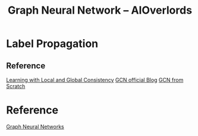 :PROPERTIES:
:ID:       66402F30-6580-4380-86DE-696C378027EE
:END:
#+title: Graph Neural Network -- AIOverlords
#+filetags: :graph:

* Label Propagation
** Reference
[[ebib:zhouLearningLocalGlobal][Learning with Local and Global Consistency]]
[[http://tkipf.github.io/graph-convolutional-networks/][GCN official Blog]]
[[https://github.com/zjost/blog_code/blob/master/gcn_numpy/gcn_from_scratch.ipynb][GCN from Scratch]]

* Reference
[[https://www.youtube.com/watch?v=OI0Jo-5d190&list=PLSgGvve8UweGx4_6hhrF3n4wpHf_RV76_&index=1][Graph Neural Networks]]
